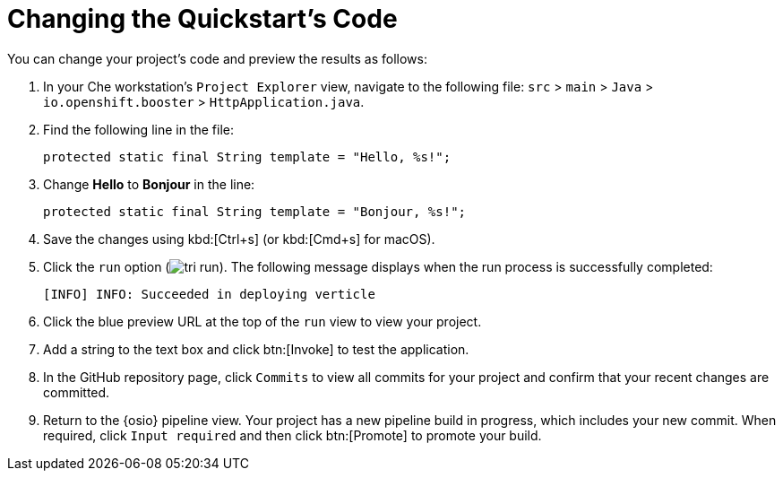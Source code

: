 [#change_code]
= Changing the Quickstart's Code

You can change your project's code and preview the results as follows:

. In your Che workstation's `Project Explorer` view, navigate to the following file: `src` > `main` > `Java` > `io.openshift.booster` > `HttpApplication.java`.
. Find the following line in the file:
+
```java
protected static final String template = "Hello, %s!";
```
+
. Change *Hello* to *Bonjour* in the line:
+
```java
protected static final String template = "Bonjour, %s!";
```
+
. Save the changes using kbd:[Ctrl+s] (or kbd:[Cmd+s] for macOS).
. Click the `run` option (image:tri_run.png[title="Run button"]). The following message displays when the run process is successfully completed:
+
```
[INFO] INFO: Succeeded in deploying verticle
```
. Click the blue preview URL at the top of the `run` view to view your project.
. Add a string to the text box and click btn:[Invoke] to test the application.
+

. In the GitHub repository page, click `Commits` to view all commits for your project and confirm that your recent changes are committed.
. Return to the {osio} pipeline view. Your project has a new pipeline build in progress, which includes your new commit. When required, click `Input required` and then click btn:[Promote] to promote your build.
